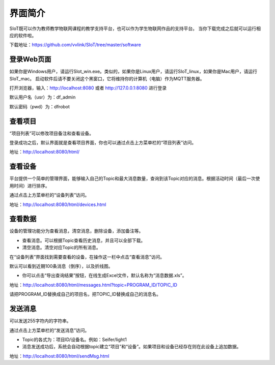 
界面简介
=========================
SIoT既可以作为教师教学物联网课程的教学支持平台，也可以作为学生物联网作品的支持平台。
当你下载完成之后就可以运行相应的软件啦。  

下载地址：https://github.com/vvlink/SIoT/tree/master/software

登录Web页面
--------------------
如果你是Windows用户，请运行SIot_win.exe。类似的，如果你是Linux用户，请运行SIoT_linux，如果你是Mac用户，请运行SIoT_mac。
启动软件后请不要关闭这个黑窗口，它将维持你的计算机（电脑）作为MQTT服务器。  
  
  
.. image:: https://github.com/vvlink/SIoT/blob/master/source/image/eason/setup.PNG    

打开浏览器，输入：http://localhost:8080 或者 http://127.0.0.1:8080 进行登录     

.. image:: https://github.com/vvlink/SIoT/blob/master/source/image/eason/login.PNG    

默认用户名（usr）为：df_admin     

默认密码（pwd）为：dfrobot  



查看项目
-----------------
“项目列表”可以修改项目备注和查看设备。

登录成功之后，默认界面就是查看项目界面，你也可以通过点击上方菜单栏的“项目列表”访问。   

.. image:: https://github.com/vvlink/SIoT/blob/master/source/image/eason/list_html.PNG

地址：http://localhost:8080/html/

查看设备
-----------------
平台提供一个简单的管理界面，能够输入自己的Topic和最大消息数量，查询到该Topic对应的消息。根据活动时间（最后一次使用时间）进行排序。

通过点击上方菜单栏的“设备列表”访问。

.. image:: https://github.com/vvlink/SIoT/blob/master/source/image/eason/devices.PNG

地址：http://localhost:8080/html/devices.html


查看数据
-----------------
设备的管理功能分为查看消息，清空消息，删除设备，添加备注等。

- 查看消息。可以根据Topic查看历史消息，并且可以全部下载。

- 清空消息。清空对应Topic的所有消息。


在“设备列表”界面找到需要查看的设备，在操作这一栏中点击“查看消息”访问。

默认可以看到近期100条消息（倒序），以及折线图。

- 你可以点击“导出查询结果”按钮，在线生成Excel文件，默认名称为“消息数据.xls”。

.. image:: https://github.com/vvlink/SIoT/blob/master/source/image/eason/topicMsg.PNG

地址：http://localhost:8080/html/messages.html?topic=PROGRAM_ID/TOPIC_ID

请把PROGRAM_ID替换成自己的项目名，把TOPIC_ID替换成自己的消息名。

发送消息
-------------------
可以发送255字符内的字符串。

通过点击上方菜单栏的“发送消息”访问。

- Topic的各式为：项目ID/设备名。例如：Seifer/light1

- 消息发送成功后，系统会自动根据topic建立“项目”和“设备”。如果项目和设备已经存在则在此设备上追加数据。

.. image:: https://github.com/vvlink/SIoT/blob/master/source/image/eason/SendMsg.PNG

地址：http://localhost:8080/html/sendMsg.html
